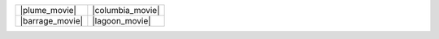 

.. |plume_movie| raw:: html

      <iframe width="415" height="276" src="https://www.youtube.com/embed/K6ggbbfVWpc?modestbranding=1&controls=1&rel=0" frameborder="0" allowfullscreen></iframe>

.. |columbia_movie| raw:: html

      <iframe width="415" height="276" src="https://www.youtube.com/embed/5_0_uXsfP9s?modestbranding=1&controls=1&rel=0" frameborder="0" allowfullscreen></iframe>

.. |barrage_movie| raw:: html

      <iframe width="415" height="276" src="https://www.youtube.com/embed/84LAhSGNgMQ?modestbranding=1&controls=1&rel=0" frameborder="0" allowfullscreen></iframe>

.. |lagoon_movie| raw:: html

      <iframe width="415" height="276" src="https://www.youtube.com/embed/k2lLrdzbY54?modestbranding=1&controls=1&rel=0" frameborder="0" allowfullscreen></iframe>


+-----------------+------------------+
| |plume_movie|   | |columbia_movie| |
+-----------------+------------------+
| |barrage_movie| | |lagoon_movie|   |
+-----------------+------------------+
